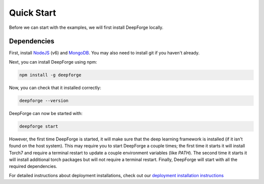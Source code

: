 Quick Start
===========
Before we can start with the examples, we will first install DeepForge locally.

Dependencies
------------
First, install `NodeJS <https://nodejs.org/en/>`_ (v6) and `MongoDB <https://www.mongodb.org/>`_. You may also need to install git if you haven't already.

Next, you can install DeepForge using npm:

.. code-block:: bash

    npm install -g deepforge

Now, you can check that it installed correctly:

.. code-block:: bash

    deepforge --version

DeepForge can now be started with:

.. code-block:: bash

    deepforge start

However, the first time DeepForge is started, it will make sure that the deep learning framework is installed (if it isn't found on the host system). This may require you to start DeepForge a couple times; the first time it starts it will install Torch7 and require a terminal restart to update a couple environment variables (like `PATH`). The second time it starts it will install additional torch packages but will not require a terminal restart. Finally, DeepForge will start with all the required dependencies.

For detailed instructions about deployment installations, check out our `deployment installation instructions <getting_started/configuration.rst>`_
